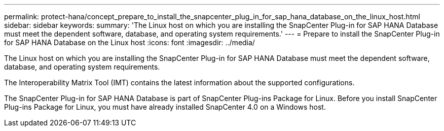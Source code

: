 ---
permalink: protect-hana/concept_prepare_to_install_the_snapcenter_plug_in_for_sap_hana_database_on_the_linux_host.html
sidebar: sidebar
keywords: 
summary: 'The Linux host on which you are installing the SnapCenter Plug-in for SAP HANA Database must meet the dependent software, database, and operating system requirements.'
---
= Prepare to install the SnapCenter Plug-in for SAP HANA Database on the Linux host
:icons: font
:imagesdir: ../media/

[.lead]
The Linux host on which you are installing the SnapCenter Plug-in for SAP HANA Database must meet the dependent software, database, and operating system requirements.

The Interoperability Matrix Tool (IMT) contains the latest information about the supported configurations.

The SnapCenter Plug-in for SAP HANA Database is part of SnapCenter Plug-ins Package for Linux. Before you install SnapCenter Plug-ins Package for Linux, you must have already installed SnapCenter 4.0 on a Windows host.
